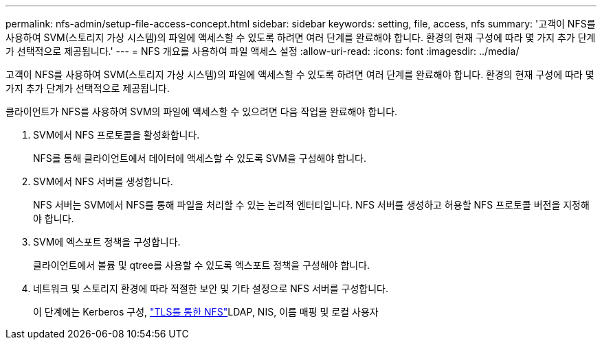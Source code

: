 ---
permalink: nfs-admin/setup-file-access-concept.html 
sidebar: sidebar 
keywords: setting, file, access, nfs 
summary: '고객이 NFS를 사용하여 SVM(스토리지 가상 시스템)의 파일에 액세스할 수 있도록 하려면 여러 단계를 완료해야 합니다. 환경의 현재 구성에 따라 몇 가지 추가 단계가 선택적으로 제공됩니다.' 
---
= NFS 개요를 사용하여 파일 액세스 설정
:allow-uri-read: 
:icons: font
:imagesdir: ../media/


[role="lead"]
고객이 NFS를 사용하여 SVM(스토리지 가상 시스템)의 파일에 액세스할 수 있도록 하려면 여러 단계를 완료해야 합니다. 환경의 현재 구성에 따라 몇 가지 추가 단계가 선택적으로 제공됩니다.

클라이언트가 NFS를 사용하여 SVM의 파일에 액세스할 수 있으려면 다음 작업을 완료해야 합니다.

. SVM에서 NFS 프로토콜을 활성화합니다.
+
NFS를 통해 클라이언트에서 데이터에 액세스할 수 있도록 SVM을 구성해야 합니다.

. SVM에서 NFS 서버를 생성합니다.
+
NFS 서버는 SVM에서 NFS를 통해 파일을 처리할 수 있는 논리적 엔터티입니다. NFS 서버를 생성하고 허용할 NFS 프로토콜 버전을 지정해야 합니다.

. SVM에 엑스포트 정책을 구성합니다.
+
클라이언트에서 볼륨 및 qtree를 사용할 수 있도록 엑스포트 정책을 구성해야 합니다.

. 네트워크 및 스토리지 환경에 따라 적절한 보안 및 기타 설정으로 NFS 서버를 구성합니다.
+
이 단계에는 Kerberos 구성, link:tls-nfs-strong-security-concept.html["TLS를 통한 NFS"]LDAP, NIS, 이름 매핑 및 로컬 사용자


